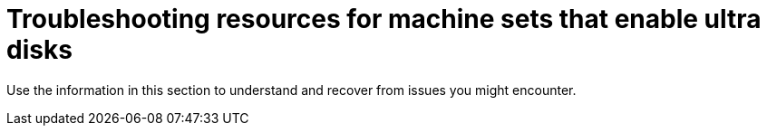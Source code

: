 // Module included in the following assemblies:
//
// * machine_management/creating_machinesets/creating-machineset-azure.adoc
// * storage/persistent_storage/persistent-storage-azure.adoc
// * storage/persistent_storage/persistent-storage-csi-azure.adoc
// * machine_management/control_plane_machine_management/cpmso-using.adoc

ifeval::["{context}" == "creating-machineset-azure"]
:mapi:
endif::[]
ifeval::["{context}" == "cpmso-using"]
:mapi:
endif::[]
ifeval::["{context}" == "persistent-storage-azure"]
:pvc:
endif::[]
ifeval::["{context}" == "persistent-storage-csi-azure"]
:pvc:
endif::[]

:_mod-docs-content-type: REFERENCE
[id="machineset-troubleshooting-azure-ultra-disk_{context}"]
= Troubleshooting resources for machine sets that enable ultra disks

Use the information in this section to understand and recover from issues you might encounter.

ifdef::pvc[]
[id="ts-pvc-mounting-ultra_{context}"]
== Unable to mount a persistent volume claim backed by an ultra disk

If there is an issue mounting a persistent volume claim backed by an ultra disk, the pod becomes stuck in the `ContainerCreating` state and an alert is triggered.

For example, if the `additionalCapabilities.ultraSSDEnabled` parameter is not set on the machine that backs the node that hosts the pod, the following error message appears:

[source,terminal]
----
StorageAccountType UltraSSD_LRS can be used only when additionalCapabilities.ultraSSDEnabled is set.
----

* To resolve this issue, describe the pod by running the following command:
+
[source,terminal]
----
$ oc -n <stuck_pod_namespace> describe pod <stuck_pod_name>
----
endif::pvc[]

ifdef::mapi[]
[id="ts-mapi-attach-misconfigure_{context}"]
== Incorrect ultra disk configuration

If an incorrect configuration of the `ultraSSDCapability` parameter is specified in the machine set, the machine provisioning fails.

For example, if the `ultraSSDCapability` parameter is set to `Disabled`, but an ultra disk is specified in the `dataDisks` parameter, the following error message appears:

[source,terminal]
----
StorageAccountType UltraSSD_LRS can be used only when additionalCapabilities.ultraSSDEnabled is set.
----

* To resolve this issue, verify that your machine set configuration is correct.

[id="ts-mapi-attach-unsupported_{context}"]
== Unsupported disk parameters

If a region, availability zone, or instance size that is not compatible with ultra disks is specified in the machine set, the machine provisioning fails. Check the logs for the following error message:

[source,terminal]
----
failed to create vm <machine_name>: failure sending request for machine <machine_name>: cannot create vm: compute.VirtualMachinesClient#CreateOrUpdate: Failure sending request: StatusCode=400 -- Original Error: Code="BadRequest" Message="Storage Account type 'UltraSSD_LRS' is not supported <more_information_about_why>."
----

* To resolve this issue, verify that you are using this feature in a supported environment and that your machine set configuration is correct.

[id="ts-mapi-delete_{context}"]
== Unable to delete disks

If the deletion of ultra disks as data disks is not working as expected, the machines are deleted and the data disks are orphaned. You must delete the orphaned disks manually if desired.

endif::mapi[]

ifeval::["{context}" == "creating-machineset-azure"]
:!mapi:
endif::[]
ifeval::["{context}" == "cpmso-using"]
:!mapi:
endif::[]
ifeval::["{context}" == "persistent-storage-azure"]
:!pvc:
endif::[]
ifeval::["{context}" == "persistent-storage-csi-azure"]
:!pvc:
endif::[]

